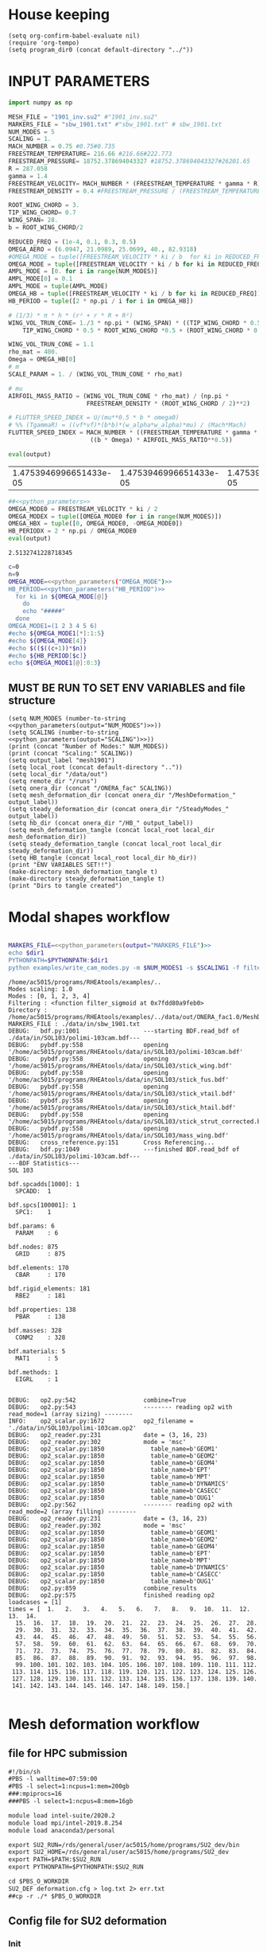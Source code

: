 * House keeping
#+begin_src elisp :results none
  (setq org-confirm-babel-evaluate nil)
  (require 'org-tempo)
  (setq program_dir0 (concat default-directory "../"))
#+end_src

* INPUT PARAMETERS
#+NAME: python_parameters
#+begin_src python :session py1 :var output="OMEGA_MODE"
  import numpy as np

  MESH_FILE = "1901_inv.su2" #"1901_inv.su2"
  MARKERS_FILE = "sbw_1901.txt" #"sbw_1901.txt" # sbw_1901.txt
  NUM_MODES = 5
  SCALING = 1.
  MACH_NUMBER = 0.75 #0.75#0.735
  FREESTREAM_TEMPERATURE= 216.66 #216.66#222.773
  FREESTREAM_PRESSURE= 18752.378694043327 #18752.378694043327#26201.65
  R = 287.058
  gamma = 1.4
  FREESTREAM_VELOCITY= MACH_NUMBER * (FREESTREAM_TEMPERATURE * gamma * R) ** 0.5
  FREESTREAM_DENSITY = 0.4 #FREESTREAM_PRESSURE / (FREESTREAM_TEMPERATURE * R)

  ROOT_WING_CHORD = 3.
  TIP_WING_CHORD= 0.7
  WING_SPAN= 28.
  b = ROOT_WING_CHORD/2

  REDUCED_FREQ = (1e-4, 0.1, 0.3, 0.5)
  OMEGA_AERO = (6.0947, 21.0989, 25.0699, 40., 82.9318)
  #OMEGA_MODE = tuple([FREESTREAM_VELOCITY * ki / b  for ki in REDUCED_FREQ for i in range(NUM_MODES)])
  OMEGA_MODE = tuple([FREESTREAM_VELOCITY * ki / b for ki in REDUCED_FREQ])
  AMPL_MODE = [0. for i in range(NUM_MODES)]
  AMPL_MODE[0] = 0.1
  AMPL_MODE = tuple(AMPL_MODE)
  OMEGA_HB = tuple([FREESTREAM_VELOCITY * ki / b for ki in REDUCED_FREQ])#tuple([0, OMEGA_MODE0, -OMEGA_MODE0])
  HB_PERIOD = tuple([2 * np.pi / i for i in OMEGA_HB])

  # (1/3) * π * h * (r² + r * R + R²)
  WING_VOL_TRUN_CONE= 1./3 * np.pi * (WING_SPAN) * ((TIP_WING_CHORD * 0.5)**2 +
      TIP_WING_CHORD * 0.5 * ROOT_WING_CHORD *0.5 + (ROOT_WING_CHORD * 0.5)**2)

  WING_VOL_TRUN_CONE = 1.1
  rho_mat = 400.
  Omega = OMEGA_HB[0]
  # m
  SCALE_PARAM = 1. / (WING_VOL_TRUN_CONE * rho_mat)

  # mu
  AIRFOIL_MASS_RATIO = (WING_VOL_TRUN_CONE * rho_mat) / (np.pi *
                        FREESTREAM_DENSITY * (ROOT_WING_CHORD / 2)**2)

  # FLUTTER_SPEED_INDEX = U/(mu**0.5 * b * omega0)
  # %% (TgammaR) = ((vf*vf)*(b*b)*(w_alpha*w_alpha)*mu) / (Mach*Mach)
  FLUTTER_SPEED_INDEX = MACH_NUMBER * ((FREESTREAM_TEMPERATURE * gamma * R) ** 0.5 /
                         ((b * Omega) * AIRFOIL_MASS_RATIO**0.5))

  eval(output)
#+end_src

#+RESULTS: python_parameters
| 1.4753946996651433e-05 | 1.4753946996651433e-05 | 1.4753946996651433e-05 | 1.4753946996651433e-05 | 1.4753946996651433e-05 | 14.753946996651436 | 14.753946996651436 | 14.753946996651436 | 14.753946996651436 | 14.753946996651436 | 44.2618409899543 | 44.2618409899543 | 44.2618409899543 | 44.2618409899543 | 44.2618409899543 | 73.76973498325718 | 73.76973498325718 | 73.76973498325718 | 73.76973498325718 | 73.76973498325718 |

#+NAME: python_parameters2
#+begin_src python :session py1 :var ki=1 output="HB_PERIODX" :noweb yes
  ##<<python_parameters>>
  OMEGA_MODE0 = FREESTREAM_VELOCITY * ki / 2
  OMEGA_MODEX = tuple([OMEGA_MODE0 for i in range(NUM_MODES)])
  OMEGA_HBX = tuple([0, OMEGA_MODE0, -OMEGA_MODE0])
  HB_PERIODX = 2 * np.pi / OMEGA_MODE0
  eval(output)
#+end_src

#+RESULTS: python_parameters2
: 2.5132741228718345


#+begin_src bash :results output :noweb yes
  c=0
  n=9
  OMEGA_MODE=<<python_parameters("OMEGA_MODE")>>
  HB_PERIOD=<<python_parameters("HB_PERIOD")>>
    for ki in ${OMEGA_MODE[@]}
      do
      echo "#####"
    done
  OMEGA_MODE1=(1 2 3 4 5 6)
  #echo ${OMEGA_MODE1[*]:1:5}
  #echo ${OMEGA_MODE[4]}
  #echo $(($((c+1))*$n))
  #echo ${HB_PERIOD[$c]}
  echo ${OMEGA_MODE1[@]:0:3}
#+end_src

#+RESULTS:
: #####
: #####
: #####
: #####
: 1 2 3


** MUST BE RUN TO SET ENV VARIABLES and file structure
#+begin_src elisp  :noweb yes :results output
  (setq NUM_MODES (number-to-string <<python_parameters(output="NUM_MODES")>>))
  (setq SCALING (number-to-string <<python_parameters(output="SCALING")>>))
  (print (concat "Number of Modes:" NUM_MODES))
  (print (concat "Scaling:" SCALING))
  (setq output_label "mesh1901")
  (setq local_root (concat default-directory ".."))
  (setq local_dir "/data/out")
  (setq remote_dir "/runs")
  (setq onera_dir (concat "/ONERA_fac" SCALING))
  (setq mesh_deformation_dir (concat onera_dir "/MeshDeformation_" output_label))
  (setq steady_deformation_dir (concat onera_dir "/SteadyModes_" output_label))
  (setq hb_dir (concat onera_dir "/HB_" output_label))
  (setq mesh_deformation_tangle (concat local_root local_dir mesh_deformation_dir))
  (setq steady_deformation_tangle (concat local_root local_dir steady_deformation_dir))
  (setq HB_tangle (concat local_root local_dir hb_dir))
  (print "ENV VARIABLES SET!!")
  (make-directory mesh_deformation_tangle t)
  (make-directory steady_deformation_tangle t)
  (print "Dirs to tangle created")
#+end_src

#+RESULTS:
: 
: "Number of Modes:5"
: 
: "Scaling:1.0"
: 
: "ENV VARIABLES SET!!"
: 
: "Dirs to tangle created"

* Modal shapes workflow
#+NAME: ModalShapes
#+header: 
#+begin_src bash :noweb yes :dir (print program_dir0) :shebang #!/usr/bin/zsh :results output :var OUTPUT_DIR=(print mesh_deformation_tangle) dir1=(print local_root) NUM_MODES1=(print NUM_MODES) SCALING1=(print SCALING) :tangle (print (concat mesh_deformation_tangle "/generate_modes.sh")) :async

  MARKERS_FILE=<<python_parameters(output="MARKERS_FILE")>>
  echo $dir1
  PYTHONPATH=$PYTHONPATH:$dir1
  python examples/write_cam_modes.py -m $NUM_MODES1 -s $SCALING1 -f filter_sigmoid -d $OUTPUT_DIR -a $MARKERS_FILE
#+end_src

#+RESULTS: ModalShapes
#+begin_example
/home/ac5015/programs/RHEAtools/examples/..
Modes scaling: 1.0
Modes : [0, 1, 2, 3, 4]
Filtering : <function filter_sigmoid at 0x7fdd80a9feb0>
Directory : /home/ac5015/programs/RHEAtools/examples/../data/out/ONERA_fac1.0/MeshDeformation_mesh1901
MARKERS_FILE : ./data/in/sbw_1901.txt
DEBUG:   bdf.py:1001                  ---starting BDF.read_bdf of ./data/in/SOL103/polimi-103cam.bdf---
DEBUG:   pybdf.py:558                 opening '/home/ac5015/programs/RHEAtools/data/in/SOL103/polimi-103cam.bdf'
DEBUG:   pybdf.py:558                 opening '/home/ac5015/programs/RHEAtools/data/in/SOL103/stick_wing.bdf'
DEBUG:   pybdf.py:558                 opening '/home/ac5015/programs/RHEAtools/data/in/SOL103/stick_fus.bdf'
DEBUG:   pybdf.py:558                 opening '/home/ac5015/programs/RHEAtools/data/in/SOL103/stick_vtail.bdf'
DEBUG:   pybdf.py:558                 opening '/home/ac5015/programs/RHEAtools/data/in/SOL103/stick_htail.bdf'
DEBUG:   pybdf.py:558                 opening '/home/ac5015/programs/RHEAtools/data/in/SOL103/stick_strut_corrected.bdf'
DEBUG:   pybdf.py:558                 opening '/home/ac5015/programs/RHEAtools/data/in/SOL103/mass_wing.bdf'
DEBUG:   cross_reference.py:151       Cross Referencing...
DEBUG:   bdf.py:1049                  ---finished BDF.read_bdf of ./data/in/SOL103/polimi-103cam.bdf---
---BDF Statistics---
SOL 103

bdf.spcadds[1000]: 1
  SPCADD:  1

bdf.spcs[100001]: 1
  SPC1:    1

bdf.params: 6
  PARAM    : 6

bdf.nodes: 875
  GRID     : 875

bdf.elements: 170
  CBAR     : 170

bdf.rigid_elements: 181
  RBE2     : 181

bdf.properties: 138
  PBAR     : 138

bdf.masses: 328
  CONM2    : 328

bdf.materials: 5
  MAT1     : 5

bdf.methods: 1
  EIGRL    : 1


DEBUG:   op2.py:542                   combine=True
DEBUG:   op2.py:543                   -------- reading op2 with read_mode=1 (array sizing) --------
INFO:    op2_scalar.py:1672           op2_filename = './data/in/SOL103/polimi-103cam.op2'
DEBUG:   op2_reader.py:231            date = (3, 16, 23)
DEBUG:   op2_reader.py:302            mode = 'msc'
DEBUG:   op2_scalar.py:1850             table_name=b'GEOM1'
DEBUG:   op2_scalar.py:1850             table_name=b'GEOM2'
DEBUG:   op2_scalar.py:1850             table_name=b'GEOM4'
DEBUG:   op2_scalar.py:1850             table_name=b'EPT'
DEBUG:   op2_scalar.py:1850             table_name=b'MPT'
DEBUG:   op2_scalar.py:1850             table_name=b'DYNAMICS'
DEBUG:   op2_scalar.py:1850             table_name=b'CASECC'
DEBUG:   op2_scalar.py:1850             table_name=b'OUG1'
DEBUG:   op2.py:562                   -------- reading op2 with read_mode=2 (array filling) --------
DEBUG:   op2_reader.py:231            date = (3, 16, 23)
DEBUG:   op2_reader.py:302            mode = 'msc'
DEBUG:   op2_scalar.py:1850             table_name=b'GEOM1'
DEBUG:   op2_scalar.py:1850             table_name=b'GEOM2'
DEBUG:   op2_scalar.py:1850             table_name=b'GEOM4'
DEBUG:   op2_scalar.py:1850             table_name=b'EPT'
DEBUG:   op2_scalar.py:1850             table_name=b'MPT'
DEBUG:   op2_scalar.py:1850             table_name=b'DYNAMICS'
DEBUG:   op2_scalar.py:1850             table_name=b'CASECC'
DEBUG:   op2_scalar.py:1850             table_name=b'OUG1'
DEBUG:   op2.py:859                   combine_results
DEBUG:   op2.py:575                   finished reading op2
loadcases = [1]
times = [  1.   2.   3.   4.   5.   6.   7.   8.   9.  10.  11.  12.  13.  14.
  15.  16.  17.  18.  19.  20.  21.  22.  23.  24.  25.  26.  27.  28.
  29.  30.  31.  32.  33.  34.  35.  36.  37.  38.  39.  40.  41.  42.
  43.  44.  45.  46.  47.  48.  49.  50.  51.  52.  53.  54.  55.  56.
  57.  58.  59.  60.  61.  62.  63.  64.  65.  66.  67.  68.  69.  70.
  71.  72.  73.  74.  75.  76.  77.  78.  79.  80.  81.  82.  83.  84.
  85.  86.  87.  88.  89.  90.  91.  92.  93.  94.  95.  96.  97.  98.
  99. 100. 101. 102. 103. 104. 105. 106. 107. 108. 109. 110. 111. 112.
 113. 114. 115. 116. 117. 118. 119. 120. 121. 122. 123. 124. 125. 126.
 127. 128. 129. 130. 131. 132. 133. 134. 135. 136. 137. 138. 139. 140.
 141. 142. 143. 144. 145. 146. 147. 148. 149. 150.]

#+end_example

* Mesh deformation workflow
** file for HPC submission
#+begin_src org :tangle (print (concat mesh_deformation_tangle "/run.pbs")) :mkdirp yes
  #!/bin/sh
  #PBS -l walltime=07:59:00
  #PBS -l select=1:ncpus=1:mem=200gb
  ###:mpiprocs=16
  ###PBS -l select=1:ncpus=8:mem=16gb

  module load intel-suite/2020.2
  module load mpi/intel-2019.8.254
  module load anaconda3/personal

  export SU2_RUN=/rds/general/user/ac5015/home/programs/SU2_dev/bin
  export SU2_HOME=/rds/general/user/ac5015/home/programs/SU2_dev
  export PATH=$PATH:$SU2_RUN
  export PYTHONPATH=$PYTHONPATH:$SU2_RUN

  cd $PBS_O_WORKDIR
  SU2_DEF deformation.cfg > log.txt 2> err.txt
  ##cp -r ./* $PBS_O_WORKDIR
#+end_src
** Config file for SU2 deformation
:PROPERTIES:
:header-args: :tangle (print (concat mesh_deformation_tangle "/deformation.cfg")) :mkdirp yes :noweb yes
:END:
*** Init
#+begin_src org
  %%%%%%%%%%%%%%%%%%%%%%%%%%%%%%%%%%%%%%%%%%%%%%%%%%%%%%%%%%%%%%%%%%%%%%%%%%%%%%%%
  %                                                                              %
  % SU2 configuration file                                                       %
  % Case description: NACA0012 Laminar simulation (Re 5000)                      %
  % Author: Francisco Palacios                                                   %
  % Institution: Stanford University                                             %
  % Date: Sep 28, 2012                                                           %
  % File Version 5.0.0 "Raven"                                                %
  %                                                                              %
  %%%%%%%%%%%%%%%%%%%%%%%%%%%%%%%%%%%%%%%%%%%%%%%%%%%%%%%%%%%%%%%%%%%%%%%%%%%%%%%%
  %
  MESH_OUT_FILENAME= mesh_out.su2
  % deformation params

  DV_KIND= SURFACE_FILE
  %
  % Marker of the surface in which we are going apply the shape deformation
  DV_MARKER= (wing, strut)

  DV_FILENAME= sbw_fordef.dat

  DV_PARAM= ( 1, 0.5 )
  %
  % Value of the shape deformation
  DV_VALUE= 1. %0.01

  % ---------------- MESH DEFORMATION PARAMETERS (NEW SOLVER) -------------------%
  %
  % Use the reformatted pseudo-elastic solver for grid deformation
  DEFORM_MESH= YES
  %
  % Moving markers which deform the mesh
  MARKER_DEFORM_MESH = (wing, strut)
#+end_src
*** Parameters
#+NAME: meshdeformation_parameters
#+begin_src org
  % ------------------------ GRID DEFORMATION PARAMETERS ------------------------%
  %
  % Linear solver or smoother for implicit formulations (FGMRES, RESTARTED_FGMRES, BCGSTAB)
  DEFORM_LINEAR_SOLVER= FGMRES
  %
  % Preconditioner of the Krylov linear solver (ILU, LU_SGS, JACOBI)
  DEFORM_LINEAR_SOLVER_PREC= ILU
  %
  % Number of smoothing iterations for mesh deformation
  DEFORM_LINEAR_SOLVER_ITER= 2500
  %
  % Number of nonlinear deformation iterations (surface deformation increments)
  DEFORM_NONLINEAR_ITER= 4
  %
  % Minimum residual criteria for the linear solver convergence of grid deformation
  DEFORM_LINEAR_SOLVER_ERROR= 4E-16
  %
  % Print the residuals during mesh deformation to the console (YES, NO)
  DEFORM_CONSOLE_OUTPUT= YES
  %
  % Deformation coefficient (linear elasticity limits from -1.0 to 0.5, a larger
  % value is also possible)
  DEFORM_COEFF = 1E6
  %
  % Type of element stiffness imposed for FEA mesh deformation (INVERSE_VOLUME,
  %                                           WALL_DISTANCE, CONSTANT_STIFFNESS)
  %%DEFORM_STIFFNESS_TYPE= WALL_DISTANCE
  DEFORM_STIFFNESS_TYPE= INVERSE_VOLUME
  %
  % Deform the grid only close to the surface. It is possible to specify how much
  % of the volumetric grid is going to be deformed in meters or inches (1E6 by default)
  DEFORM_LIMIT = 1E6
  %
  % Visualize the surface deformation (NO, YES)
  %%VISUALIZE_SURFACE_DEF= YES
  %
  % Visualize the volume deformation (NO, YES)
  %%VISUALIZE_VOLUME_DEF= YES
#+end_src
*** Input/output
#+begin_src org
  % ------------------------- INPUT/OUTPUT INFORMATION --------------------------%
  %
  % Mesh input file
  %MESH_FILENAME= ../../../ONERA/M1/0901_inv.su2
  MESH_FILENAME= ../../../ONERA/<<python_parameters(output="MESH_FILE")>>
  MESH_FORMAT= SU2
  TABULAR_FORMAT= CSV
  SCREEN_OUTPUT= (INNER_ITER, WALL_TIME, CAUCHY_DRAG, RMS_DENSITY, AERO_COEFF)
  HISTORY_OUTPUT= (ITER, FLOW_COEFF, CAUCHY, RMS_RES, AERO_COEFF)
  VOLUME_OUTPUT= (COORDINATES, SOLUTION, PRIMITIVE)
  OUTPUT_FILES= (PARAVIEW, SURFACE_PARAVIEW, SURFACE_CSV)
  %
  %
  SOLUTION_FILENAME= restart_flow_00001.csv
  RESTART_FILENAME= restart_flow.csv
  CONV_FILENAME= history.csv
  VOLUME_FILENAME= cube_volume
  SURFACE_FILENAME= cube_surface
#+end_src
*** Solver and BC
#+begin_src org
  % -------------------- BOUNDARY CONDITION DEFINITION --------------------------%
  %
  %
  MARKER_FAR= ( farfield )
  MARKER_SYM= ( symmetry )
  MARKER_EULER= ( wing, strut, fuselage, wing_fairing, strut_fairing )
  MARKER_PLOTTING= ( wing, strut, fuselage, wing_fairing, strut_fairing )
  MARKER_MONITORING= ( wing, strut, fuselage, wing_fairing, strut_fairing )
  %%%%%%%%%%%%%%%%% SOLVER STUFF NOT NEEDED BELOW %%%%%%%%%%%%%%%%%%%%%%%%%%%%%%%%%
  <<steady_modes_freestream>>
  <<steady_modes_reference>>
  <<steady_modes_numerics>>
#+end_src
** Copy deformed modal shapes files to HPC and run deformation
#+header: :var LOCAL_DIR=(print local_dir) LOCAL_ROOT=(print local_root) REMOTE_DIR=(print remote_dir) MeshDeformation=(print mesh_deformation_dir) NUM_MODES1=(print NUM_MODES)
#+begin_src shell :tangle (print (concat mesh_deformation_tangle "/hpc.sh")) :mkdirp yes :shebang   #!/usr/bin/zsh

  for i in {0..$(($NUM_MODES1-1))..1}
    do
        echo "Copying Interpolated Mode $i"
        sshpass -f $LOCAL_ROOT/examples/pas ssh ac5015@login.hpc.imperial.ac.uk << EOF
        mkdir -p "$HOME/$REMOTE_DIR/$MeshDeformation/M$i"
    exit
  EOF
        sshpass -f $LOCAL_ROOT/examples/pas scp $LOCAL_ROOT/$LOCAL_DIR/$MeshDeformation/SU2_mesh/M$i/sbw_fordef.dat ac5015@login.hpc.imperial.ac.uk:$HOME/$REMOTE_DIR/$MeshDeformation/M$i/sbw_fordef.dat

        echo "Submitting Mode $i"
        sshpass -f $LOCAL_ROOT/examples/pas scp $LOCAL_ROOT/$LOCAL_DIR/$MeshDeformation/run.pbs ac5015@login.hpc.imperial.ac.uk:$HOME/$REMOTE_DIR/$MeshDeformation/M$i/run.pbs
        sshpass -f $LOCAL_ROOT/examples/pas scp $LOCAL_ROOT/$LOCAL_DIR/$MeshDeformation/deformation.cfg ac5015@login.hpc.imperial.ac.uk:$HOME/$REMOTE_DIR/$MeshDeformation/M$i/deformation.cfg

        sshpass -f $LOCAL_ROOT/examples/pas ssh ac5015@login.hpc.imperial.ac.uk << EOF
        cd $HOME/$REMOTE_DIR/$MeshDeformation/M$i/
        qsub run.pbs
    exit
  EOF

  done

#+end_src
** Retrieve paraview surface
#+header: :var LOCAL_DIR=(print local_dir) LOCAL_ROOT=(print local_root) REMOTE_DIR=(print remote_dir) MeshDeformation=(print mesh_deformation_dir) NUM_MODES1=(print NUM_MODES)
#+begin_src shell :tangle (print (concat mesh_deformation_tangle "/retrieve_deformedmesh.sh")) :mkdirp yes :shebang   #!/usr/bin/zsh
  for i in {0..$(($NUM_MODES1-1))..1}
    do
        echo "Copying surface_deformed.vtu from Mode $i"
        sshpass -f $LOCAL_ROOT/examples/pas scp ac5015@login.hpc.imperial.ac.uk:$HOME/$REMOTE_DIR/$MeshDeformation/M$i/surface_deformed.vtu $LOCAL_ROOT/$LOCAL_DIR/$MeshDeformation/SU2_mesh/M$i/surface_deformed.vtu 

  done
#+end_src

* Steady computation of modal shapes workflow
** file for HPC submission
#+begin_src org :tangle (print (concat steady_deformation_tangle "/run.pbs")) :mkdirp yes :shebang   #!/usr/bin/zsh
  #PBS -l walltime=22:59:00
  #PBS -l select=1:ncpus=1:mem=99gb
  ###:mpiprocs=16
  ###PBS -l select=1:ncpus=8:mem=16gb

  module load intel-suite/2020.2
  module load mpi/intel-2019.8.254
  module load anaconda3/personal

  export SU2_RUN=/rds/general/user/ac5015/home/programs/SU2_dev/bin
  export SU2_HOME=/rds/general/user/ac5015/home/programs/SU2_dev
  export PATH=$PATH:$SU2_RUN
  export PYTHONPATH=$PYTHONPATH:$SU2_RUN

  cd $PBS_O_WORKDIR
  SU2_CFD euler_onera.cfg > log.txt 2> err.txt
  ##cp -r ./* $PBS_O_WORKDIR
#+end_src
** Input SU2 config file for deformation
:PROPERTIES:
:header-args: :tangle (print (concat steady_deformation_tangle "/euler-onera0.cfg")) :mkdirp yes
:END:
*** COMMENT Peter Config
Comment out this and uncomment the ones below for interactive config
#+begin_src org
    %%%%%%%%%%%%%%%%%%%%%%%%%%%%%%%%%%%%%%%%%%%%%%%%%%%%%%%%%%%%%%%%%%%%%%%%%%%%%%%%
  %                                                                              %
  % SU2 configuration file                                                       %
  % Case description: UHARWARD-ONERA EULER simulation_______  %
  % Author: ______Peter Nagy___________________________________________________  %
  % Institution: ______________________________________________________________  %
  % Date: 26/01/2023                                                             %
  % File Version 7.4.0 "Blackbird"                                               %
  %                                                                              %
  %%%%%%%%%%%%%%%%%%%%%%%%%%%%%%%%%%%%%%%%%%%%%%%%%%%%%%%%%%%%%%%%%%%%%%%%%%%%%%%%
  %
  %
  %
  % ------------- DIRECT, ADJOINT, AND LINEARIZED PROBLEM DEFINITION ------------%
  %
  % Physical governing equations (EULER, NAVIER_STOKES, NS_PLASMA)
  %
  %
  SOLVER= EULER
  MATH_PROBLEM= DIRECT
  AXISYMMETRIC= NO
  %
  RESTART_SOL= NO
  READ_BINARY_RESTART= NO
  %
  %
  OUTPUT_WRT_FREQ=2000
  SCREEN_WRT_FREQ_INNER= 1
  %
  %
  % -------------------- COMPRESSIBLE FREE-STREAM DEFINITION --------------------%
  %
  AOA=0.0
  FREESTREAM_TEMPERATURE= 216.66000000000003 %216.7
  FREESTREAM_PRESSURE= 18752.378694043327
  %
  MACH_NUMBER= 0.75
  SIDESLIP_ANGLE= 0.0
  %
  % ?
  SYSTEM_MEASUREMENTS= SI
  FREESTREAM_OPTION= TEMPERATURE_FS
  INIT_OPTION= TD_CONDITIONS
  %
  % ---------------------- REFERENCE VALUE DEFINITION ---------------------------% 
  % 
  % Reference origin for moment computation (m or in) 
  REF_ORIGIN_MOMENT_X= 0.00
  REF_ORIGIN_MOMENT_Y= 0.00
  REF_ORIGIN_MOMENT_Z= 0.00
  % 
  % Reference length for moment non-dimensional coefficients (m or in) 
  REF_LENGTH= 55.136195 %MAC=3.04 not sure why 55
  % 
  % Reference area for non-dimensional force coefficients (0 implies automatic 
  % calculation) (m^2 or in^2) 
  REF_AREA= 80.0 %160 for full body
  %
  % -------------------- BOUNDARY CONDITION DEFINITION --------------------------%
  %
  %
  MARKER_FAR= ( farfield )
  MARKER_SYM= ( symmetry )
  MARKER_EULER= ( wing, strut, fuselage, wing_fairing, strut_fairing )
  MARKER_PLOTTING= ( wing, strut, fuselage, wing_fairing, strut_fairing )
  MARKER_MONITORING= ( wing, strut, fuselage, wing_fairing, strut_fairing )
  %
  % ------------- COMMON PARAMETERS DEFINING THE NUMERICAL METHOD ---------------%
  %
  %
  NUM_METHOD_GRAD= GREEN_GAUSS
  CFL_NUMBER= 40
  CFL_ADAPT= NO
  CFL_ADAPT_PARAM= ( 1.5, 0.5, 1.0, 100.0 )
  RK_ALPHA_COEFF= ( 0.66667, 0.66667, 1.000000 )
  ITER= 20000
  LINEAR_SOLVER= FGMRES
  LINEAR_SOLVER_ERROR= 1E-6
  LINEAR_SOLVER_PREC= ILU
  LINEAR_SOLVER_ITER= 5
  %
  % -------------------------- MULTIGRID PARAMETERS -----------------------------% 
  % 
  % Multi-grid levels (0 = no multi-grid) 
  MGLEVEL= 0
  % 
  % Multi-grid cycle (V_CYCLE, W_CYCLE, FULLMG_CYCLE) 
  MGCYCLE= V_CYCLE 
  % 
  MG_PRE_SMOOTH= ( 1, 2, 3, 3 ) 
  MG_POST_SMOOTH= ( 0, 0, 0, 0 ) 
  MG_CORRECTION_SMOOTH= ( 0, 0, 0, 0 ) 
  MG_DAMP_RESTRICTION= 0.75 
  MG_DAMP_PROLONGATION= 0.75
  %
  % -------------------- FLOW NUMERICAL METHOD DEFINITION -----------------------%
  %
  %
  CONV_NUM_METHOD_FLOW= JST %ROE
  MUSCL_FLOW= YES
  SLOPE_LIMITER_FLOW= VENKATAKRISHNAN %_WANG
  VENKAT_LIMITER_COEFF= 0.05
  JST_SENSOR_COEFF= ( 0.5, 0.02 )
  TIME_DISCRE_FLOW= EULER_IMPLICIT
  %
  % Higher values than 1 (3 to 4) make the global Jacobian of central schemes (compressible flow 
  % only) more diagonal dominant (but mathematically incorrect) so that higher CFL can be used. 
  CENTRAL_JACOBIAN_FIX_FACTOR= 4.0 
  % 
  %
  % --------------------------- CONVERGENCE PARAMETERS --------------------------%
  %
  %CONV_CRITERIA= RESIDUAL
  CONV_RESIDUAL_MINVAL= -10
  CONV_STARTITER= 10 
  CONV_CAUCHY_ELEMS= 100 %300
  CONV_CAUCHY_EPS= 1E-9 %1E-6
  CONV_FIELD= (DRAG, LIFT)
  %
  %
  % ------------------------- INPUT/OUTPUT INFORMATION --------------------------%
  %
  % Mesh input file
  MESH_FILENAME= ../../MeshDeformation/M+__+/mesh_out.su2
  MESH_FORMAT= SU2
  TABULAR_FORMAT= CSV
  SCREEN_OUTPUT= (INNER_ITER, WALL_TIME, CAUCHY_DRAG, CAUCHY_LIFT, RMS_DENSITY, AERO_COEFF)
  HISTORY_OUTPUT= (ITER, FLOW_COEFF, CAUCHY, RMS_RES, AERO_COEFF)
  VOLUME_OUTPUT= (COORDINATES, SOLUTION, PRIMITIVE, MESH_QUALITY)
  OUTPUT_FILES= ( RESTART_ASCII, SURFACE_CSV, PARAVIEW, SURFACE_PARAVIEW)
  %
  SOLUTION_FILENAME= restart_flow_onera.csv
  RESTART_FILENAME= restart_flow_onera.csv
  CONV_FILENAME= history_onera.csv
  VOLUME_FILENAME= soln_volume_onera.csv
  SURFACE_FILENAME= soln_surface_onera.csv 
  %
  WRT_FORCES_BREAKDOWN= YES
  BREAKDOWN_FILENAME= forces_breakdown_onera.dat  
#+end_src
*** Fluid solver
#+NAME: steady_modes_fluidsolver
#+begin_src org 
  %%%%%%%%%%%%%%%%%%%%%%%%%%%%%%%%%%%%%%%%%%%%%%%%%%%%%%%%%%%%%%%%%%%%%%%%%%%%%%%%
  %                                                                              %
  % SU2 configuration file                                                       %
  % Case description: MRSBW VISCOUS SIMULATION RE 16.6M                          %
  % Author: Francisco Palacios                                                   %
  % Institution: Stanford University                                             %
  % Date: Sep 28, 2012                                                           %
  % File Version 5.0.0 "Raven"                                                %
  %                                                                              %
  %%%%%%%%%%%%%%%%%%%%%%%%%%%%%%%%%%%%%%%%%%%%%%%%%%%%%%%%%%%%%%%%%%%%%%%%%%%%%%%%
  % ------------- DIRECT, ADJOINT, AND LINEARIZED PROBLEM DEFINITION ------------%
  %
  % Physical governing equations (EULER, NAVIER_STOKES, NS_PLASMA)
  %                               
  SOLVER = EULER
  %REF_DIMENSIONALIZATION= DIMENSIONAL
  MATH_PROBLEM= DIRECT
  %
  RESTART_SOL= NO
  %WRT_BINARY_RESTART= NO
  READ_BINARY_RESTART= NO
#+end_src
*** Free-stream conditions
#+NAME: steady_modes_freestream
#+begin_src org :noweb yes
  % -------------------- COMPRESSIBLE FREE-STREAM DEFINITION --------------------%
  %
  AOA= 0.0
  FREESTREAM_TEMPERATURE= <<python_parameters(output="FREESTREAM_TEMPERATURE")>>
  FREESTREAM_PRESSURE= <<python_parameters(output="FREESTREAM_PRESSURE")>>
  MACH_NUMBER= <<python_parameters(output="MACH_NUMBER")>>
  SIDESLIP_ANGLE= 0.0
  % ?
  SYSTEM_MEASUREMENTS= SI
  FREESTREAM_OPTION= TEMPERATURE_FS
  INIT_OPTION= TD_CONDITIONS
#+end_src
*** Reference values
#+NAME: steady_modes_reference
#+begin_src org 
  % ---------------------- REFERENCE VALUE DEFINITION ---------------------------% 
  % 
  % Reference origin for moment computation (m or in) 
  REF_ORIGIN_MOMENT_X= 0.00
  REF_ORIGIN_MOMENT_Y= 0.00
  REF_ORIGIN_MOMENT_Z= 0.00
  % 
  % Reference length for moment non-dimensional coefficients (m or in) 
  REF_LENGTH= 55.136195 %MAC=3.04 not sure why 55
  % 
  % Reference area for non-dimensional force coefficients (0 implies automatic 
  % calculation) (m^2 or in^2) 
  REF_AREA= 80.0 %160 for full body
  %
#+end_src
*** Boundary conditions
#+NAME: steady_modes_bc
#+begin_src org 
% -------------------- BOUNDARY CONDITION DEFINITION --------------------------%
%
%
MARKER_FAR= ( farfield )
MARKER_SYM= ( symmetry )
MARKER_EULER= ( wing, strut, fuselage, wing_fairing, strut_fairing )
MARKER_PLOTTING= ( wing, strut, fuselage, wing_fairing, strut_fairing )
MARKER_MONITORING= ( wing, strut, fuselage, wing_fairing, strut_fairing )
%
#+end_src
*** Numerics and convergence
#+NAME: steady_modes_numerics
#+begin_src org 
  % ------------- COMMON PARAMETERS DEFINING THE NUMERICAL METHOD ---------------%
  %
  %
  NUM_METHOD_GRAD= GREEN_GAUSS %WEIGHTED_LEAST_SQUARES
  CFL_NUMBER= 40 %10
  CFL_ADAPT= NO
  CFL_ADAPT_PARAM= ( 1.5, 0.5, 1.0, 100.0 )
  RK_ALPHA_COEFF= ( 0.66667, 0.66667, 1.000000 )
  ITER= 20000
  LINEAR_SOLVER= FGMRES
  LINEAR_SOLVER_ERROR= 1E-6
  LINEAR_SOLVER_PREC= ILU
  LINEAR_SOLVER_ITER= 5
  % -------------------- FLOW NUMERICAL METHOD DEFINITION -----------------------%
  %
  %
  CONV_NUM_METHOD_FLOW= JST %ROE
  MUSCL_FLOW= YES
  SLOPE_LIMITER_FLOW= VENKATAKRISHNAN %VENKATAKRISHNAN_WANG
  VENKAT_LIMITER_COEFF= 0.05 %0.01
  JST_SENSOR_COEFF= ( 0.5, 0.02 ) 
  TIME_DISCRE_FLOW= EULER_IMPLICIT
  %
  % Higher values than 1 (3 to 4) make the global Jacobian of central schemes (compressible flow 
  % only) more diagonal dominant (but mathematically incorrect) so that higher CFL can be used. 
  CENTRAL_JACOBIAN_FIX_FACTOR= 4.0 
  % 
  %
  %
  % --------------------------- CONVERGENCE PARAMETERS --------------------------%
  %
  %
  %CONV_CRITERIA= RESIDUAL
  CONV_RESIDUAL_MINVAL= -10
  CONV_STARTITER= 10
  CONV_CAUCHY_ELEMS= 100 %300
  CONV_CAUCHY_EPS= 1E-9 %8E-6
  CONV_FIELD= (DRAG, LIFT)
#+end_src
*** Multigrid parameters
#+NAME: steady_modes_multigrid
#+begin_src org
  % -------------------------- MULTIGRID PARAMETERS -----------------------------%
  %
  %
  % Multi-Grid Levels (0 = no multi-grid)
  MGLEVEL= 0
  MGCYCLE= V_CYCLE
  MG_PRE_SMOOTH= (1, 2, 3, 3) %( 1, 2, 2, 2 )
  MG_POST_SMOOTH= ( 0, 0, 0, 0 )
  MG_CORRECTION_SMOOTH= ( 0, 0, 0, 0 )
  MG_DAMP_RESTRICTION= 0.75 %0.85
  MG_DAMP_PROLONGATION= 0.75 %0.85
  %
#+end_src
*** Input/output
#+begin_src org
  % ------------------------- INPUT/OUTPUT INFORMATION --------------------------%
  %
  %
  OUTPUT_WRT_FREQ=1000
  %WRT_CON_FREQ= 1
  SCREEN_WRT_FREQ_INNER= 1 
  % Mesh input file
  MESH_FILENAME= ../../MeshDeformation/M+__+/mesh_out.su2
  MESH_FORMAT= SU2
  TABULAR_FORMAT= CSV
  SCREEN_OUTPUT= (INNER_ITER, WALL_TIME, CAUCHY_DRAG, RMS_DENSITY, AERO_COEFF)
  HISTORY_OUTPUT= (ITER, FLOW_COEFF, CAUCHY, RMS_RES, AERO_COEFF)
  VOLUME_OUTPUT= (COORDINATES, SOLUTION, PRIMITIVE, MESH_QUALITY)
  OUTPUT_FILES= ( RESTART_ASCII, SURFACE_CSV, PARAVIEW, SURFACE_PARAVIEW)
  %
  %
  SOLUTION_FILENAME= restart_flow_onera.csv
  RESTART_FILENAME= restart_flow_onera.csv
  CONV_FILENAME= history_onera.csv
  VOLUME_FILENAME= soln_volume_onera.csv
  SURFACE_FILENAME= soln_surface_onera.csv 
  %
  WRT_FORCES_BREAKDOWN= YES
  BREAKDOWN_FILENAME= forces_breakdown_onera.dat
#+end_src
** Copy files to HPC and run steady
#+NAME: HPC_STEADY_MODES
#+header: :noweb yes :var LOCAL_DIR=(print local_dir) LOCAL_ROOT=(print local_root) REMOTE_DIR=(print remote_dir) MeshDeformationSteady=(print steady_deformation_dir) NUM_MODES1=(print NUM_MODES) MeshDeformation=(print mesh_deformation_dir)
#+begin_src shell :tangle (print (concat steady_deformation_tangle "/hpc.sh")) :mkdirp yes :shebang   #!/usr/bin/zsh
  echo "Running Steady on reference config"
  mkdir -p $LOCAL_ROOT/$LOCAL_DIR/$MeshDeformationSteady/G0
  #sed "s|MESH_FILENAME=.*|MESH_FILENAME= ../../../ONERA/M1/0901_inv.su2|" $LOCAL_ROOT/$LOCAL_DIR/$MeshDeformationSteady/euler-onera0.cfg > $LOCAL_ROOT/$LOCAL_DIR/$MeshDeformationSteady/G0/euler_onera.cfg
  sed "s|MESH_FILENAME=.*|MESH_FILENAME= ../../../ONERA/<<python_parameters(output="MESH_FILE")>>|" $LOCAL_ROOT/$LOCAL_DIR/$MeshDeformationSteady/euler-onera0.cfg > $LOCAL_ROOT/$LOCAL_DIR/$MeshDeformationSteady/G0/euler_onera.cfg
  sshpass -f $LOCAL_ROOT/examples/pas ssh ac5015@login.hpc.imperial.ac.uk "mkdir -p $HOME/$REMOTE_DIR/$MeshDeformationSteady/G0"
  sshpass -f $LOCAL_ROOT/examples/pas scp $LOCAL_ROOT/$LOCAL_DIR/$MeshDeformationSteady/G0/euler_onera.cfg ac5015@login.hpc.imperial.ac.uk:$HOME/$REMOTE_DIR/$MeshDeformationSteady/G0/euler_onera.cfg
  sshpass -f $LOCAL_ROOT/examples/pas scp $LOCAL_ROOT/$LOCAL_DIR/$MeshDeformationSteady/run.pbs ac5015@login.hpc.imperial.ac.uk:$HOME/$REMOTE_DIR/$MeshDeformationSteady/G0/run.pbs
  sshpass -f $LOCAL_ROOT/examples/pas ssh ac5015@login.hpc.imperial.ac.uk << EOF
  cd $HOME/$REMOTE_DIR/$MeshDeformationSteady/G0/
  qsub run.pbs
  exit
  EOF

  for i in {0..$(($NUM_MODES1-1))..1}
    do
        echo "Creating and copying config file for Mode $i"
        mkdir -p $LOCAL_ROOT/$LOCAL_DIR/$MeshDeformationSteady/M$i
        #sed "s/+__+/$i/" $LOCAL_ROOT/$LOCAL_DIR/$MeshDeformationSteady/euler-onera0.cfg > $LOCAL_ROOT/$LOCAL_DIR/$MeshDeformationSteady/M$i/euler_onera.cfg
        sed "s|MESH_FILENAME=.*|MESH_FILENAME= ../../../$MeshDeformation/M$i/mesh_out.su2|" $LOCAL_ROOT/$LOCAL_DIR/$MeshDeformationSteady/euler-onera0.cfg > $LOCAL_ROOT/$LOCAL_DIR/$MeshDeformationSteady/M$i/euler_onera.cfg
        sshpass -f $LOCAL_ROOT/examples/pas ssh ac5015@login.hpc.imperial.ac.uk << EOF
        mkdir -p $HOME/$REMOTE_DIR/$MeshDeformationSteady/M$i
        exit
  EOF
        echo "Copying .cfg"
        sshpass -f $LOCAL_ROOT/examples/pas scp $LOCAL_ROOT/$LOCAL_DIR/$MeshDeformationSteady/M$i/euler_onera.cfg ac5015@login.hpc.imperial.ac.uk:$HOME/$REMOTE_DIR/$MeshDeformationSteady/M$i/euler_onera.cfg

        echo "Copying run.pbs"
        sshpass -f $LOCAL_ROOT/examples/pas scp $LOCAL_ROOT/$LOCAL_DIR/$MeshDeformationSteady/run.pbs ac5015@login.hpc.imperial.ac.uk:$HOME/$REMOTE_DIR/$MeshDeformationSteady/M$i/run.pbs
        sshpass -f $LOCAL_ROOT/examples/pas ssh ac5015@login.hpc.imperial.ac.uk << EOF
        cd $HOME/$REMOTE_DIR/$MeshDeformationSteady/M$i/
        qsub run.pbs
    exit
  EOF

  done
#+end_src
** Retrieve paraview surface
#+header: :var LOCAL_DIR=(print local_dir) LOCAL_ROOT=(print local_root) REMOTE_DIR=(print remote_dir) MeshDeformationSteady=(print steady_deformation_dir) NUM_MODES1=(print NUM_MODES)
#+begin_src shell :tangle (print (concat steady_deformation_tangle "/retrieve_deformedmesh.sh")) :mkdirp yes :shebang   #!/usr/bin/zsh
  sshpass -f $LOCAL_ROOT/examples/pas scp ac5015@login.hpc.imperial.ac.uk:$HOME/$REMOTE_DIR/$MeshDeformationSteady/G0/soln_surface_onera.vtu $LOCAL_ROOT/$LOCAL_DIR/$MeshDeformationSteady/G0/soln_surface_onera.vtu 

  for i in {0..$(($NUM_MODES1-1))..1}
    do
        echo "Copying surface_deformed.vtu from Mode $i"
        sshpass -f $LOCAL_ROOT/examples/pas scp ac5015@login.hpc.imperial.ac.uk:$HOME/$REMOTE_DIR/$MeshDeformationSteady/M$i/soln_surface_onera.vtu $LOCAL_ROOT/$LOCAL_DIR/$MeshDeformationSteady/M$i/soln_surface_onera.vtu 

  done
#+end_src
* HB workflow
** Input SU2 config file
:PROPERTIES:
:header-args: :tangle (print (concat HB_tangle "/euler-onera0.cfg")) :mkdirp yes :noweb yes
:END:
*** Fluid solver
#+begin_src org
<<steady_modes_fluidsolver>>
#+end_src
*** Free-stream conditions
#+begin_src org 
<<steady_modes_freestream>>
#+end_src
*** Harmonic balance solver
**** Unsteady settings
#+begin_src org
  % ------------------------- UNSTEADY SIMULATION -------------------------------%
  %%%%%%n
  % Unsteady simulation (NO, TIME_STEPPING, DUAL_TIME_STEPPING-1ST_ORDER, 
  %                      DUAL_TIME_STEPPING-2ND_ORDER, HARMONIC_BALANCE)
  TIME_MARCHING= HARMONIC_BALANCE
  %
  % Number of time instances (Zones)
  TIME_INSTANCES= 3
  % 
  % Period of Harmonic Balance simulation
  HB_PERIOD= 0.1257
  %
  HB_PRECONDITION= YES
  % List of frequencies to be resolved for harmonic balance method
  OMEGA_HB= (0,50.,-50)
  % 10 periods: 0.5888756403287397
  %
  % Number of internal iterations (dual time method)
  %%INNER_ITER= 110
  %%ITER= 10000
  %
  % Starting direct iteration for unsteady adjoint
  %%UNST_ADJOINT_ITER= 251
  % ----------------------- DYNAMIC MESH DEFINITION -----------------------------%
  SURFACE_MOVEMENT= (DEFORMING, DEFORMING)
  MODAL_IMPOSED= YES
  BOUNDARY_VELOCITY= NO
  HB_VELOCITY= YES
  MODAL_AEROELASTICITY= YES
  %%HB_AEROELASTICITY= YES
  %
  %
  % Motion mach number (non-dimensional). Used for initializing a viscous flow
  % with the Reynolds number and for computing force coeffs. with dynamic meshes.
  MACH_MOTION= <<python_parameters(output="MACH_NUMBER")>>
  %
  % Moving wall boundary marker(s) (NONE = no marker, ignored for RIGID_MOTION)
  MARKER_MOVING= (wing, strut)

#+end_src
**** Constant parameters and input modes
#+begin_src org
  % -------------- AEROELASTIC SIMULATION (Typical Section Model) ---------------%
  % Activated by GRID_MOVEMENT_KIND option
  %
  STRUCTURE_FILENAME= StructuralModel
  STRUCTURAL_POINTS= 423  %% to remove
  STRUCTURAL_DOFS= 3
  RBF_METHOD= 2
  %
  ROOT_WING_CHORD= <<python_parameters(output="ROOT_WING_CHORD")>>
  TIP_WING_CHORD= <<python_parameters(output="TIP_WING_CHORD")>>
  WING_SPAN=  <<python_parameters(output="WING_SPAN")>>
  WING_VOL_TRUN_CONE= <<python_parameters(output="WING_VOL_TRUN_CONE")>>
  SCALE_PARAM= <<python_parameters(output="SCALE_PARAM")>>
  FLUTTER_SPEED_INDEX = <<python_parameters(output="FLUTTER_SPEED_INDEX")>>
  AIRFOIL_MASS_RATIO = <<python_parameters(output="AIRFOIL_MASS_RATIO")>>
  %
  % Solve the aeroelastic equations every given number of internal iterations
  AEROELASTIC_MODES= <<python_parameters(output="NUM_MODES")>>
  %
  OMEGA_AERO= <<python_parameters(output="OMEGA_AERO")>>
  %
  OMEGA_MODE= <<python_parameters(output="OMEGA_MODE")>>
  AMPL_MODE = <<python_parameters(output="AMPL_MODE")>>

#+end_src

*** Reference values
#+begin_src org
<<steady_modes_reference>>
#+end_src
*** Boundary conditions
#+begin_src org
  <<steady_modes_bc>>
#+end_src
*** Numerical scheme and convergence
#+begin_src org
  <<steady_modes_numerics>>
#+end_src
*** Multigrid parameters
#+begin_src org
  <<steady_modes_multigrid>>
#+end_src
*** COMMENT Grid deformation_old
#+begin_src org
  % ------------------------ GRID DEFORMATION PARAMETERS ------------------------%
  %
  % Linear solver or smoother for implicit formulations (FGMRES, RESTARTED_FGMRES, BCGSTAB)
  DEFORM_LINEAR_SOLVER= FGMRES
  %
  % Preconditioner of the Krylov linear solver (ILU, LU_SGS, JACOBI)
  DEFORM_LINEAR_SOLVER_PREC= LU_SGS
  %
  % Number of smoothing iterations for mesh deformation
  DEFORM_LINEAR_SOLVER_ITER= 15
  %
  % Number of nonlinear deformation iterations (surface deformation increments)
  %
  % Print the residuals during mesh deformation to the console (YES, NO)
  DEFORM_CONSOLE_OUTPUT= YES
  %
  % Minimum residual criteria for the linear solver convergence of grid deformation
  DEFORM_LINEAR_SOLVER_ERROR= 1E-9
  %
  % Type of element stiffness imposed for FEA mesh deformation (INVERSE_VOLUME, 
  %                                          WALL_DISTANCE, CONSTANT_STIFFNESS)
  %DEFORM_STIFFNESS_TYPE= WALL_DISTANCE
  %
#+end_src
*** Grid deformation
#+begin_src org
  <<meshdeformation_parameters>>
#+end_src
*** Input/output information
#+begin_src org
  % ------------------------- INPUT/OUTPUT INFORMATION --------------------------%
  %
  %
  OUTPUT_WRT_FREQ=500
  SCREEN_WRT_FREQ_INNER= 1
  % Mesh input file
  MESH_FILENAME= ../../../ONERA/<<python_parameters(output="MESH_FILE")>>
  MESH_FORMAT= SU2
  TABULAR_FORMAT= CSV
  SCREEN_OUTPUT= (INNER_ITER, WALL_TIME, CAUCHY_DRAG, CAUCHY_LIFT, RMS_DENSITY, AERO_COEFF)
  HISTORY_OUTPUT= (ITER, FLOW_COEFF, CAUCHY, RMS_RES, AERO_COEFF)
  VOLUME_OUTPUT= (COORDINATES, SOLUTION, PRIMITIVE, MESH_QUALITY)
  OUTPUT_FILES= ( RESTART_ASCII, SURFACE_CSV, PARAVIEW, SURFACE_PARAVIEW)
  %
  SOLUTION_FILENAME= restart_flow_onera.csv
  RESTART_FILENAME= restart_flow_onera.csv
  CONV_FILENAME= history_onera.csv
  VOLUME_FILENAME= soln_volume_onera.csv
  SURFACE_FILENAME= soln_surface_onera.csv 
  %
  WRT_FORCES_BREAKDOWN= YES
  BREAKDOWN_FILENAME= forces_breakdown_onera.dat
#+end_src

** File for HPC submission
#+begin_src org :tangle (print (concat HB_tangle "/run.pbs")) :mkdirp yes :shebang   #!/usr/bin/zsh
  #PBS -l walltime=40:59:00
  #PBS -l select=1:ncpus=1:mem=99gb
  ###:mpiprocs=16
  ###PBS -l select=1:ncpus=8:mem=16gb

  module load intel-suite/2020.2
  module load mpi/intel-2019.8.254
  module load anaconda3/personal

  export SU2_RUN=/rds/general/user/ac5015/home/programs/SU2_dev/bin
  export SU2_HOME=/rds/general/user/ac5015/home/programs/SU2_dev
  export PATH=$PATH:$SU2_RUN
  export PYTHONPATH=$PYTHONPATH:$SU2_RUN

  cd $PBS_O_WORKDIR
  SU2_DEF euler_onera.cfg > log.txt 2> err.txt
  ##cp -r ./* $PBS_O_WORKDIR
#+end_src
** Copy files to HPC and run steady
#+NAME: HPC_HB
#+header: :noweb yes :var LOCAL_DIR=(print local_dir) LOCAL_ROOT=(print local_root) REMOTE_DIR=(print remote_dir) HBDIR=(print hb_dir) NUM_MODES1=(print NUM_MODES) MeshDeformation=(print mesh_deformation_dir) :results output
#+begin_src shell :tangle (print (concat HB_tangle "/hpc.sh")) :mkdirp yes :shebang   #!/usr/bin/zsh
  run_qsub=true
  REDUCED_FREQ=<<python_parameters("REDUCED_FREQ")>>
  echo "Running HB"
  OMEGA_MODE=<<python_parameters("OMEGA_MODE")>>
  OMEGA_HB=<<python_parameters("OMEGA_HB")>>
  HB_PERIOD=<<python_parameters("HB_PERIOD")>>
  echo ${REDUCED_FREQ[@]}
  echo ${HB_PERIOD[@]}
  counter=0
  for ki in "${REDUCED_FREQ[@]}"
    do
    #OMEGA_MODEX=${OMEGA_MODE[*]:$(($counter*$NUM_MODES1)):$(($((counter+1))*$NUM_MODES1))}
    OMEGA_MODEX=( $(for i in {1..$NUM_MODES1}; do echo 0; done) )
    OMEGA_MODEX[1]=${OMEGA_MODE[@]:$counter:1}
    HB_PERIODX=${HB_PERIOD[@]:$counter:1}
    OMEGA_HBX=${OMEGA_HB[@]:$counter:1}
    echo Reduced frequency: $ki
    echo $counter
    echo $HB_PERIODX
    mkdir -p $LOCAL_ROOT/$LOCAL_DIR/$HBDIR/K$ki/
    sshpass -f $LOCAL_ROOT/examples/pas ssh ac5015@login.hpc.imperial.ac.uk "mkdir -p $HOME/$REMOTE_DIR/$HBDIR/K$ki"
    echo "hello"
    sed "s|OMEGA_MODE=.*|OMEGA_MODE= $OMEGA_MODEX|" $LOCAL_ROOT/$LOCAL_DIR/$HBDIR/euler-onera0.cfg > $LOCAL_ROOT/$LOCAL_DIR/$HBDIR/K$ki/euler_onera.cfg
    sed -i "s|OMEGA_HB=.*|OMEGA_HB= (0. $OMEGA_HBX -$OMEGA_HBX)|" $LOCAL_ROOT/$LOCAL_DIR/$HBDIR/K$ki/euler_onera.cfg
    sed -i "s|HB_PERIOD=.*|HB_PERIOD= $HB_PERIODX |" $LOCAL_ROOT/$LOCAL_DIR/$HBDIR/K$ki/euler_onera.cfg
    counter=$(($counter+1))

    echo "Copying files to HPC"
    sshpass -f $LOCAL_ROOT/examples/pas scp $LOCAL_ROOT/$LOCAL_DIR/$HBDIR/K$ki/euler_onera.cfg ac5015@login.hpc.imperial.ac.uk:$HOME/$REMOTE_DIR/$HBDIR/K$ki/euler_onera.cfg
    sshpass -f $LOCAL_ROOT/examples/pas scp $LOCAL_ROOT/$LOCAL_DIR/$HBDIR/run.pbs ac5015@login.hpc.imperial.ac.uk:$HOME/$REMOTE_DIR/$HBDIR/K$ki/run.pbs
    sshpass -f $LOCAL_ROOT/examples/pas scp 					$LOCAL_ROOT/$LOCAL_DIR/$MeshDeformation/SU2_mesh/StructuralModel.vertices ac5015@login.hpc.imperial.ac.uk:$HOME/$REMOTE_DIR/$HBDIR/K$ki/StructuralModel.vertices
    echo "Copying modes"
    for i in {0..$(($NUM_MODES1-1))..1}
        do
        echo "Mode: $i"
        sshpass -f $LOCAL_ROOT/examples/pas scp $LOCAL_ROOT/$LOCAL_DIR/$MeshDeformation/SU2_mesh/StructuralModel.mode$(($i+1)) ac5015@login.hpc.imperial.ac.uk:$HOME/$REMOTE_DIR/$HBDIR/K$ki/StructuralModel.mode$(($i+1))
    done
    if [[ $run_qsub = true ]]; then
    echo "submitting qsub"
    sshpass -f $LOCAL_ROOT/examples/pas ssh ac5015@login.hpc.imperial.ac.uk << EOF
    cd $HOME/$REMOTE_DIR/$HBDIR/K$ki/
       qsub run.pbs
    exit
  EOF
    fi
  done
#+end_src

#+RESULTS: HPC_HB
: Running HB
: 1e-07
: 0.1
: 0.3
: 0.5

* Orchestrator
** Check hpc status
#+begin_src shell :tangle (print (concat local_root local_dir onera_dir "/check_hpc.sh")) :mkdirp yes :shebang   #!/usr/bin/zsh
  echo "Running HPC check."
  echo "qstat:"
  sshpass -f $LOCAL_ROOT/examples/pas ssh ac5015@login.hpc.imperial.ac.uk << EOF
          cd $HOME
          qstat
  exit
  EOF
#+end_src

#+NAME: Check_HPC
#+begin_src bash :dir (print (concat local_root local_dir onera_dir)) :shebang #!/usr/bin/zsh :results output :async
  echo Current directory:
  pwd
  echo RUNNING check_hpc.sh
  zsh check_hpc.sh
#+end_src

** Mesh deformation
*** Orchestrator_MeshDeformation
#+NAME: Orchestrator_MeshDeformation
#+begin_src bash :dir (print mesh_deformation_tangle) :shebang #!/usr/bin/zsh :results output :async
  echo Current directory:
  pwd
  echo RUNNING hpc.sh
  zsh hpc.sh
#+end_src

#+RESULTS: Orchestrator_MeshDeformation
#+begin_example
Current directory:
/home/ac5015/programs/RHEAtools/data/out/ONERA_fac50.0/MeshDeformation_mesh1901
RUNNING hpc.sh
Copying Interpolated Mode 0
Submitting Mode 0
7265080.pbs
Copying Interpolated Mode 1
Submitting Mode 1
7265082.pbs
Copying Interpolated Mode 2
Submitting Mode 2
7265083.pbs
Copying Interpolated Mode 3
Submitting Mode 3
7265084.pbs
Copying Interpolated Mode 4
Submitting Mode 4
7265086.pbs
#+end_example

*** Orchestrator_RecoverParaview
#+NAME: Orchestrator_RecoverParaview
#+begin_src bash :dir (print mesh_deformation_tangle) :shebang #!/usr/bin/zsh :results output :async
  echo Recovering paraview modal shapes:
  echo retrieve_deformedmesh.sh
  zsh retrieve_deformedmesh.sh
#+end_src

#+RESULTS: Orchestrator_RecoverParaview
: Recovering paraview modal shapes:
: retrieve_deformedmesh.sh
: Copying surface_deformed.vtu from Mode 0
: Copying surface_deformed.vtu from Mode 1
: Copying surface_deformed.vtu from Mode 2
: Copying surface_deformed.vtu from Mode 3
: Copying surface_deformed.vtu from Mode 4

** Steady modal shapes
*** Run Steady simulations
#+NAME: Orchestrator_SteadyModes
#+header: 
#+begin_src bash :dir (print steady_deformation_tangle) :shebang #!/usr/bin/zsh :results output 
  echo Current directory:
  pwd
  echo ####################
  echo RUNNING hpc.sh
  zsh hpc.sh
#+end_src

#+RESULTS: Orchestrator_SteadyModes
#+begin_example
Current directory:
/home/ac5015/programs/RHEAtools/data/out/ONERA_fac20.0/SteadyModes_m1901b

RUNNING hpc.sh
Running Steady on reference config
Creating and copying config file for Mode 0
Copying .cfg
Copying run.pbs
Creating and copying config file for Mode 1
Copying .cfg
Copying run.pbs
Creating and copying config file for Mode 2
Copying .cfg
Copying run.pbs
Creating and copying config file for Mode 3
Copying .cfg
Copying run.pbs
Creating and copying config file for Mode 4
Copying .cfg
Copying run.pbs
#+end_example

*** Recover paraview
#+NAME: Orchestrator_RecoverSteady
#+begin_src bash :dir (print steady_deformation_tangle) :shebang #!/usr/bin/zsh :results output 
  echo Recovering paraview modal shapes:
  echo Running retrieve_deformedmesh.sh
  zsh retrieve_deformedmesh.sh
#+end_src

#+RESULTS: Orchestrator_RecoverSteady

** HB run 
*** Run Steady simulations
#+NAME: Orchestrator_HB
#+header: 
#+begin_src bash :dir (print HB_tangle) :shebang #!/usr/bin/zsh :results output 
  echo Current directory:
  pwd
  echo ####################
  echo RUNNING hpc.sh
  zsh hpc.sh
#+end_src

#+RESULTS: Orchestrator_SteadyModes
#+begin_example
Current directory:
/home/ac5015/programs/RHEAtools/data/out/ONERA_fac20.0/SteadyModes_m1901b

RUNNING hpc.sh
Running Steady on reference config
Creating and copying config file for Mode 0
Copying .cfg
Copying run.pbs
Creating and copying config file for Mode 1
Copying .cfg
Copying run.pbs
Creating and copying config file for Mode 2
Copying .cfg
Copying run.pbs
Creating and copying config file for Mode 3
Copying .cfg
Copying run.pbs
Creating and copying config file for Mode 4
Copying .cfg
Copying run.pbs
#+end_example
*** Recover paraview
#+NAME: Orchestrator_RecoverSteady
#+begin_src bash :dir (print HB_tangle) :shebang #!/usr/bin/zsh :results output 
  echo Recovering paraview modal shapes:
  echo Running retrieve_deformedmesh.sh
  zsh retrieve_deformedmesh.sh
#+end_src

#+RESULTS: Orchestrator_RecoverSteady
